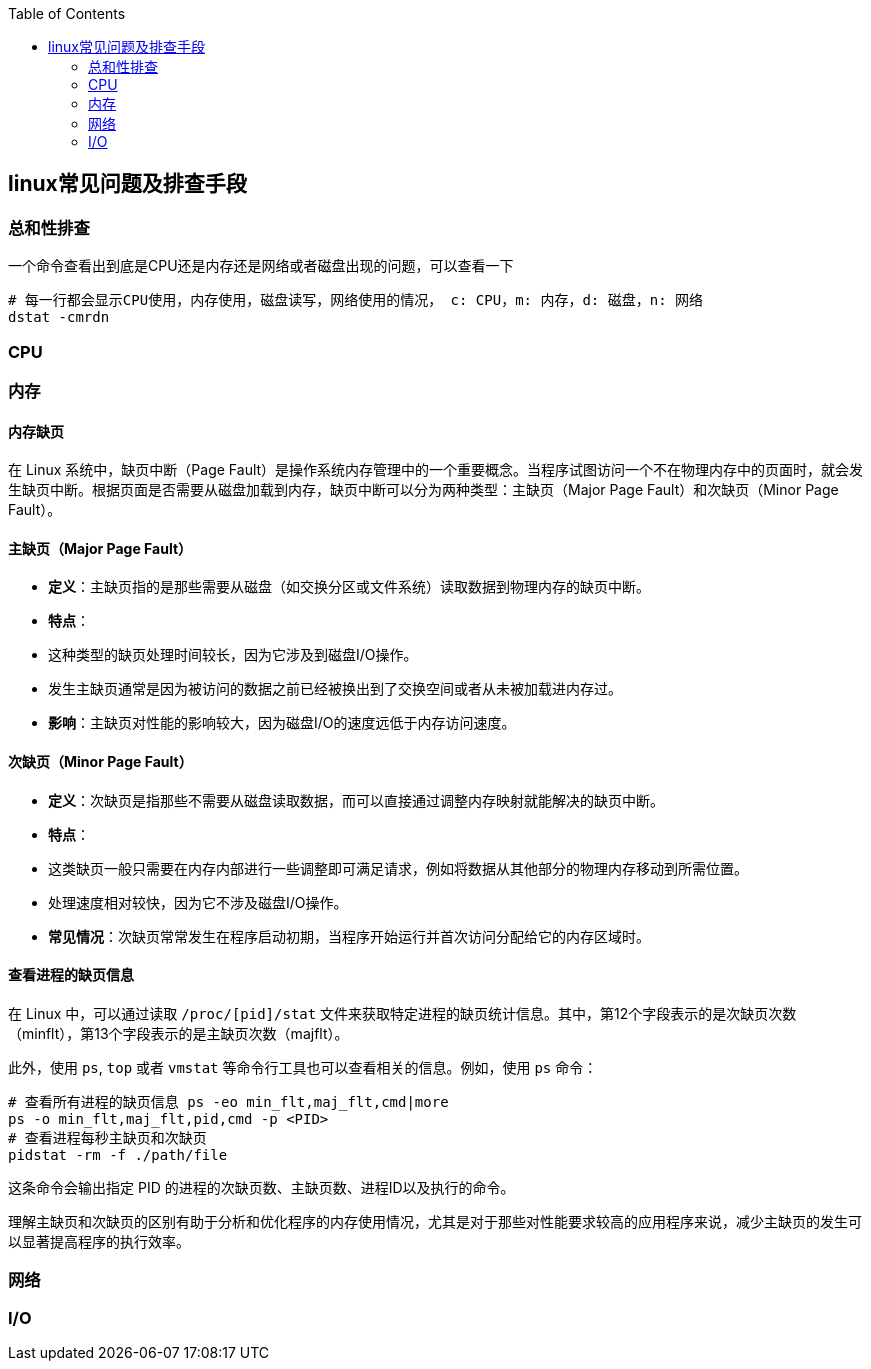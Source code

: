 :toc:

// 保证所有的目录层级都可以正常显示图片
:path: linux/
:imagesdir: ../image/

// 只有book调用的时候才会走到这里
ifdef::rootpath[]
:imagesdir: {rootpath}{path}{imagesdir}
endif::rootpath[]


== linux常见问题及排查手段


=== 总和性排查

一个命令查看出到底是CPU还是内存还是网络或者磁盘出现的问题，可以查看一下

[source,bash]
----
# 每一行都会显示CPU使用，内存使用，磁盘读写，网络使用的情况， c: CPU，m: 内存，d: 磁盘，n: 网络
dstat -cmrdn
----



=== CPU


=== 内存

==== 内存缺页

在 Linux 系统中，缺页中断（Page Fault）是操作系统内存管理中的一个重要概念。当程序试图访问一个不在物理内存中的页面时，就会发生缺页中断。根据页面是否需要从磁盘加载到内存，缺页中断可以分为两种类型：主缺页（Major Page Fault）和次缺页（Minor Page Fault）。

==== 主缺页（Major Page Fault）

- **定义**：主缺页指的是那些需要从磁盘（如交换分区或文件系统）读取数据到物理内存的缺页中断。
- **特点**：
- 这种类型的缺页处理时间较长，因为它涉及到磁盘I/O操作。
- 发生主缺页通常是因为被访问的数据之前已经被换出到了交换空间或者从未被加载进内存过。
- **影响**：主缺页对性能的影响较大，因为磁盘I/O的速度远低于内存访问速度。

==== 次缺页（Minor Page Fault）

- **定义**：次缺页是指那些不需要从磁盘读取数据，而可以直接通过调整内存映射就能解决的缺页中断。
- **特点**：
- 这类缺页一般只需要在内存内部进行一些调整即可满足请求，例如将数据从其他部分的物理内存移动到所需位置。
- 处理速度相对较快，因为它不涉及磁盘I/O操作。
- **常见情况**：次缺页常常发生在程序启动初期，当程序开始运行并首次访问分配给它的内存区域时。

==== 查看进程的缺页信息

在 Linux 中，可以通过读取 `/proc/[pid]/stat` 文件来获取特定进程的缺页统计信息。其中，第12个字段表示的是次缺页次数（minflt），第13个字段表示的是主缺页次数（majflt）。

此外，使用 `ps`, `top` 或者 `vmstat` 等命令行工具也可以查看相关的信息。例如，使用 `ps` 命令：

[source,bash]
----
# 查看所有进程的缺页信息 ps -eo min_flt,maj_flt,cmd|more
ps -o min_flt,maj_flt,pid,cmd -p <PID>
# 查看进程每秒主缺页和次缺页
pidstat -rm -f ./path/file
----

这条命令会输出指定 PID 的进程的次缺页数、主缺页数、进程ID以及执行的命令。

理解主缺页和次缺页的区别有助于分析和优化程序的内存使用情况，尤其是对于那些对性能要求较高的应用程序来说，减少主缺页的发生可以显著提高程序的执行效率。




=== 网络


=== I/O



